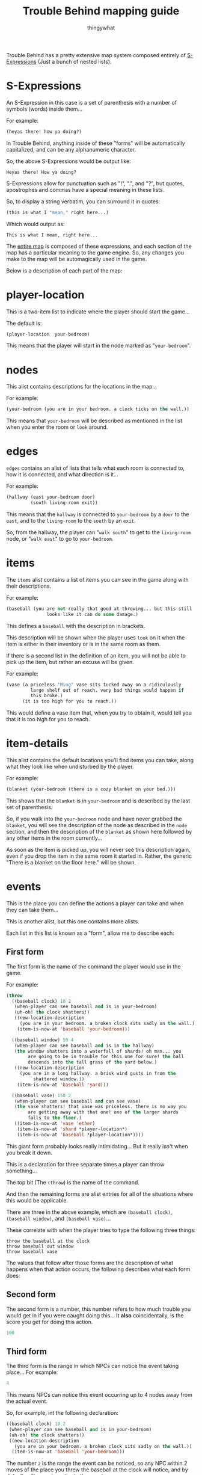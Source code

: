 #+TITLE:Trouble Behind mapping guide
#+AUTHOR:thingywhat

Trouble Behind has a pretty extensive map system composed entirely of
[[http://en.wikipedia.org/wiki/S-expression][S-Expressions]] (Just a bunch of nested lists).

* S-Expressions
An S-Expression in this case is a set of parenthesis with a number of
symbols (words) inside them...

For example:
#+BEGIN_SRC lisp
  (heyas there! how ya doing?)
#+END_SRC

In Trouble Behind, anything inside of these "forms" will be
automatically capitalized, and can be any alphanumeric character.

So, the above S-Expressions would be output like:
#+BEGIN_EXAMPLE
  Heyas there! How ya doing?
#+END_EXAMPLE

S-Expressions allow for punctuation such as "!", ".", and "?", but
quotes, apostrophes and commas have a special meaning in these lists.

So, to display a string verbatim, you can surround it in quotes:
#+BEGIN_SRC lisp
  (this is what I "mean," right here...)
#+END_SRC

Which would output as:
#+BEGIN_EXAMPLE
  This is what I mean, right here...
#+END_EXAMPLE

The [[./map.lmap][entire map]] is composed of these expressions, and each section of
the map has a particular meaning to the game engine. So, any changes
you make to the map will be automagically used in the game.

Below is a description of each part of the map:
* player-location
This is a two-item list to indicate where the player should start the
game...

The default is:
#+BEGIN_SRC lisp
  (player-location  your-bedroom)
#+END_SRC

This means that the player will start in the node marked as
"=your-bedroom=".

* nodes
This alist contains descriptions for the locations in the map...

For example:
#+BEGIN_SRC lisp
  (your-bedroom (you are in your bedroom. a clock ticks on the wall.))
#+END_SRC

This means that =your-bedroom= will be described as mentioned in the
list when you enter the room or =look= around.

* edges
=edges= contains an alist of lists that tells what each room is
connected to, how it is connected, and what direction is it...

For example:
#+BEGIN_SRC lisp
  (hallway (east your-bedroom door)
           (south living-room exit))
#+END_SRC
This means that the =hallway= is connected to =your-bedroom= by a
=door= to the =east=, and to the =living-room= to the =south= by an
=exit=.

So, from the hallway, the player can "=walk south=" to get to the
=living-room= node, or "=walk east=" to go to =your-bedroom=.

* items
The =items= alist contains a list of items you can see in the game
along with their descriptions.

For example:
#+BEGIN_SRC lisp
  (baseball (you are not really that good at throwing... but this still
                 looks like it can do some damage.)
#+END_SRC

This defines a =baseball= with the description in brackets.

This description will be shown when the player uses =look= on it when
the item is either in their inventory or is in the same room as them.

If there is a second list in the definition of an item, you will not
be able to pick up the item, but rather an excuse will be given.

For example:
#+BEGIN_SRC lisp
  (vase (a priceless "Ming" vase sits tucked away on a ridiculously
           large shelf out of reach. very bad things would happen if
           this broke.)
        (it is too high for you to reach.))
#+END_SRC

This would define a vase item that, when you try to obtain it, would
tell you that it is too high for you to reach.

* item-details
This alist contains the default locations you'll find items you can
take, along what they look like when undisturbed by the player.

For example:
#+BEGIN_SRC lisp
  (blanket (your-bedroom (there is a cozy blanket on your bed.)))
#+END_SRC

This shows that the =blanket= is in =your-bedroom= and is described by
the last set of parenthesis.

So, if you walk into the =your-bedroom= node and have never grabbed the
=blanket=, you will see the description of the node as described in the
=node= section, and then the description of the =blanket= as shown here
followed by any other items in the room currently...

As soon as the item is picked up, you will never see this description
again, even if you drop the item in the same room it started in.
Rather, the generic "There is a blanket on the floor here." will be shown.

* events
This is the place you can define the actions a player can take and
when they can take them...

This is another alist, but this one contains more alists.

Each list in this list is known as a "form", allow me to describe each:

** First form
The first form is the name of the command the player would use in the
game.

For example:
#+BEGIN_SRC lisp
  (throw
    ((baseball clock) 10 2
     (when-player can see baseball and is in your-bedroom)
     (uh-oh! the clock shatters!)
     ((new-location-description
       (you are in your bedroom. a broken clock sits sadly on the wall.))
      (item-is-now-at 'baseball 'your-bedroom)))
    
    ((baseball window) 50 4
     (when-player can see baseball and is in the hallway)
     (the window shatters into a waterfall of shards! oh man... you
          are going to be in trouble for this one for sure! the ball
          descends into the tall grass of the yard below.)
     ((new-location-description
       (you are in a long hallway. a brisk wind gusts in from the
            shattered window.))
      (item-is-now-at 'baseball 'yard)))
    
    ((baseball vase) 150 2
     (when-player can see baseball and can see vase)
     (the vase shatters! that vase was priceless. there is no way you
          are getting away with that one! one of the larger shards
          falls to the floor.)
     ((item-is-now-at 'vase 'ether)
      (item-is-now-at 'shard *player-location*)
      (item-is-now-at 'baseball *player-location*))))
#+END_SRC
This giant form probably looks really intimidating... But it really
isn't when you break it down.

This is a declaration for three separate times a player can throw
something...

The top bit (The =(throw=) is the name of the command.

And then the remaining forms are alist entries for all of the
situations where this would be applicable.

There are three in the above example, which are =(baseball clock)=,
=(baseball window)=, and =(baseball vase)=...

These correlate with when the player tries to type the following
three things:
#+BEGIN_EXAMPLE
  throw the baseball at the clock
  throw baseball out window
  throw baseball vase
#+END_EXAMPLE

The values that follow after those forms are the description of what
happens when that action occurs, the following describes what each
form does:

** Second form
The second form is a number, this number refers to how much trouble
you would get in if you were caught doing this... It *also*
coincidentally, is the score you get for doing this action.

#+BEGIN_SRC lisp
  100
#+END_SRC

** Third form
The third form is the range in which NPCs can notice the event taking
place... For example:
#+BEGIN_SRC lisp
  4
#+END_SRC
This means NPCs can notice this event occurring up to 4 nodes away
from the actual event.

So, for example, int the following declaration:
#+BEGIN_SRC lisp
  ((baseball clock) 10 2
   (when-player can see baseball and is in your-bedroom)
   (uh-oh! the clock shatters!)
   ((new-location-description
     (you are in your bedroom. a broken clock sits sadly on the wall.))
    (item-is-now-at 'baseball 'your-bedroom)))
#+END_SRC
The number =2= is the range the event can be noticed, so any NPC
within 2 moves of the place you threw the baseball at the clock will
notice, and by default, will come investigate the event.

* Fourth form
The fourth form... Eg:
#+BEGIN_SRC lisp
  (when-player can see baseball and is in your-bedroom)
#+END_SRC
...are the conditions under which this event will occur... This can be
any ol' Lisp expression, but if that isn't your thing, you can use the
magical =when-player= macro I have prepared to make this easy.

In this case, this will perform the action when the player can see the
=baseball= (So is either in the same room as it, or has it in their
inventory.) and is in the node named =your-bedroom=.

As you can see, the macro accepts almost-plain English to describe if a
player meets the requirements or not before performing an action.

The way it is documented in the source file is as follows:
#+BEGIN_EXAMPLE
  Checks if the player meets certain conditions in plain english. For example:
  (when-player has blanket)
  ...is valid, and will check if the player has a blanket in their
  inventory...

  You can chain together statements with \"and\" as well, so the
  following works too:
  (when-player has blanket and is in your-bedroom)

  Any words the macro doesn't understand are simply ignored.

  Valid words are:
  - in, at <place>
  - has, holds <item>
  - see, sees <thing>
  - already <special command>
#+END_EXAMPLE

On thing this documentation does not describe is that this macro
can also check if a player already ran another event in the past
with "=already="...

For example:
#+BEGIN_SRC lisp
  (when-player has the baseball and is in the hallway and already (throw baseball clock))
#+END_SRC

This checks if the player currently has the baseball, is in the
hallway, and has already done the event where they threw the
baseball at the clock. (This event doesn't need to be for the
current location.)

Like the =when-player= macro, the list at the end ignores some
useless words that don't really mean anything in context, so
you can make this reasonably plain english in a way... For example:
#+BEGIN_SRC lisp
  (when-player has the baseball and is in the hallway and already (throw baseball at the clock))
#+END_SRC

...would mean the exact same thing as above, if that is easier
for you to understand.

** Fifth form
The fifth form shows the message that the player will see when they
successfully perform this action (Meaning the conditions in the second
pass), so:
#+BEGIN_SRC lisp
  (uh-oh! the clock shatters! you retreive the baseball.)
#+END_SRC

This is displayed when the player throws the baseball at the clock
when the above conditions are met...

** Sixth form
The sixth and final form is optional... But if you specify it, it is
any code inside of a list you wish to execute after the event has been
triggered successfully.

There is are a few convenience functions for this, but you would need
to know Lisp to do anything beyond that...

The convenience functions are:

*** item-is-now-at
This function takes two quoted arguments, and puts an item that
matches the first to the node that matches the second.
#+BEGIN_SRC lisp
  (item-is-now-at 'baseball 'yard)
#+END_SRC

If no node exists with the name given, it just hides the item. For
example, in the map, I sometimes move items to the =ether= to pretend
as if they have been destroyed.

Eg:
#+BEGIN_SRC lisp
  (item-is-now-at 'vase 'ether)
#+END_SRC
This would make the =vase= disappear from the map.

I also define items in the =ether= in the map itself so I can "poof"
them into existence on certain events, like:
#+BEGIN_SRC lisp
  (item-is-now-at 'shard *player-location*)
#+END_SRC

This would make the =shard= item appear in the same room as the player
when the event is triggered.

*** new-location-description
This assigns a location a new description... For example:
#+BEGIN_SRC lisp
  (new-location-description
   '(you are in a long hallway. a brisk wind gusts in from the
     shattered window.))
#+END_SRC

This would set the description for the room the player is currently in
to the description in the list.

This can also be used to change the description of places outside of
the player's location with an optional second argument... So if the
player triggered an event in a node called =your-room= and we had this
in the sixth form:
#+BEGIN_SRC lisp
  (new-location-description
   '(you are in a long hallway. a brisk wind gusts in from the
     shattered window.)
   'hallway)
#+END_SRC

...this would update the hallway node with that description, and not
the =your-room= node.

*** connect-places
You can use this function to connect two places on the map, for
example:
#+BEGIN_SRC lisp
  (connect-places 'hallway 'west 'yard 'east 'blanket)
#+END_SRC
This would connect the =hallway= node on the =west= side to the =yard=
node on the =east= side with a =blanket=.

You can use this to form paths that never used to exist between
certain nodes.

*** Special forms
There are two special forms you can use in your commands:

**** =*player-location*=
Putting =*player-location*= on its own will substitute itself for the
current location the player is standing. Generally, you would use this
if you want to do something at the current location of the player.

For example:
#+BEGIN_SRC lisp
  (item-is-now-at 'shard *player-location*)
#+END_SRC

This puts the =shard= item in the same node that the player is
standing in.

**** =inventory=
This quoted symbol is the place that the player stores things when
they are holing onto them... For example:
#+BEGIN_SRC lisp
  (item-is-now-at 'shard 'inventory)
#+END_SRC

This would move the =shard= item from wherever it started into the
player's inventory.

** Putting it all together
With all of the above, consider the following form:

#+BEGIN_SRC lisp
  (throw
    ((baseball vase) 150 2
     (when-player can see baseball and can see vase)
     (the vase shatters! that vase was priceless. there is no way you
          are getting away with that one! one of the larger shards falls
          to the floor.)
     ((item-is-now-at 'vase 'ether)
      (item-is-now-at 'shard *player-location*)
      (item-is-now-at 'baseball *player-location*))))
#+END_SRC

This entire action means:
- When the player attempts to =throw= a =baseball= at a =vase=
- If the player is holding onto the =baseball=, or can see it in the
  same room as them, and they are in the same room as the =vase=...
- The Message "The vase shatters! That vase was priceless. There is no
  way you are getting away with that one! One of the larger shards
  falls to the floor." gets displayed.
- 150 trouble points will be awarded/afflicted upon the player.
- The =vase= item stops existing.
- The =shard= item exists in the room the player is standing in.
- The =baseball= is put onto the floor of the room the player is
  standing in. (It is natural for a baseball to stop being in the
  player inventory after they throw it.)
- If any NPC is within 2 rooms of this event occurring, they will
  notice it.

* npcs
The =npcs= section of the map is an alist that references the NPC name
with their starting location.

For example:
#+BEGIN_SRC lisp
  (person bedroom)
#+END_SRC

This would define an NPC called "=person=" who starts in the
"=bedroom=" node on the map.

Currently NPCs only have two potential actions: Either they will
occasionally move from one node to another neighbouring one, or if
set, will walk the shortest route they can to reach a destination
node.

Destination nodes are currently set when an NPC notices an event
occurring. (IE: They are in range of the event's alert specified by
the [[Third form][third form]].)
